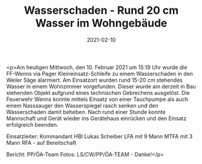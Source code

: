 #+TITLE: Wasserschaden - Rund 20 cm Wasser im Wohngebäude
#+DATE: 2021-02-10
#+FACEBOOK_URL: https://facebook.com/ffwenns/posts/5111796602228757

<p>Am heutigen Mittwoch, den 10. Februar 2021 um 15:19 Uhr wurde die FF-Wenns via Pager Kleineinsatz-Schleife zu einem Wasserschaden in den Weiler Säge alarmiert. Am Einsatzort wurden rund 15-20 cm stehendes Wasser in einem Wohnzimmer vorgefunden. Dieser wurde am derzeit in Bau stehenden Objekt aufgrund eines technischen Gebrechens ausgelöst. Die Feuerwehr Wenns konnte mittels Einsatz von einer Tauchpumpe als auch einem Nasssauger den Wasserspiegel rasch senken und den Wasserschaden damit beheben. Nach rund einer Stunde konnte Mannschaft und Gerät wieder ins Gerätehaus einrücken und den Einsatz erfolgreich beenden. 

Einsatzleiter: Kommandant HBI Lukas Scheiber
LFA mit 9 Mann
MTFA mit 3 Mann
RFA - auf Bereitschaft

Bericht: PP/ÖA-Team
Fotos: LS/CW/PP/ÖA-TEAM - Danke!</p>
